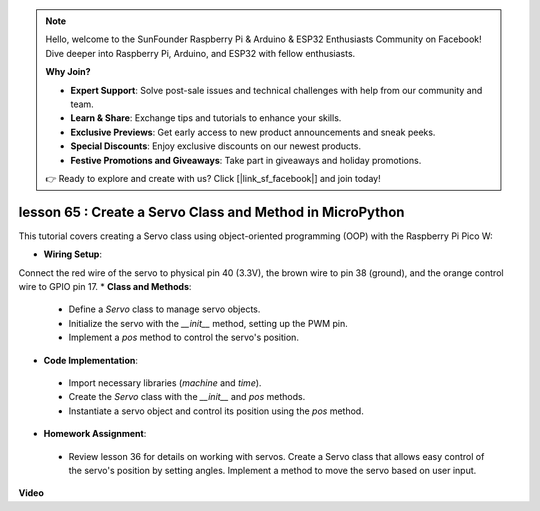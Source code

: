 .. note::

    Hello, welcome to the SunFounder Raspberry Pi & Arduino & ESP32 Enthusiasts Community on Facebook! Dive deeper into Raspberry Pi, Arduino, and ESP32 with fellow enthusiasts.

    **Why Join?**

    - **Expert Support**: Solve post-sale issues and technical challenges with help from our community and team.
    - **Learn & Share**: Exchange tips and tutorials to enhance your skills.
    - **Exclusive Previews**: Get early access to new product announcements and sneak peeks.
    - **Special Discounts**: Enjoy exclusive discounts on our newest products.
    - **Festive Promotions and Giveaways**: Take part in giveaways and holiday promotions.

    👉 Ready to explore and create with us? Click [|link_sf_facebook|] and join today!

lesson 65 :  Create a Servo Class and Method in MicroPython
===================================================================================

This tutorial covers creating a Servo class using object-oriented programming (OOP) with the Raspberry Pi Pico W:

* **Wiring Setup**:
Connect the red wire of the servo to physical pin 40 (3.3V), the brown wire to pin 38 (ground), and the orange control wire to GPIO pin 17.
* **Class and Methods**:
 - Define a `Servo` class to manage servo objects.
 - Initialize the servo with the `__init__` method, setting up the PWM pin.
 - Implement a `pos` method to control the servo's position.
* **Code Implementation**:
 - Import necessary libraries (`machine` and `time`).
 - Create the `Servo` class with the `__init__` and `pos` methods.
 - Instantiate a servo object and control its position using the `pos` method.
* **Homework Assignment**:
 - Review lesson 36 for details on working with servos. Create a Servo class that allows easy control of the servo's position by setting angles. Implement a method to move the servo based on user input.


**Video**

.. raw:: html

    <iframe width="700" height="500" src="https://www.youtube.com/embed/OI4MzX7zqGc?si=ReJ76mhOZqUdnL9h" title="YouTube video player" frameborder="0" allow="accelerometer; autoplay; clipboard-write; encrypted-media; gyroscope; picture-in-picture; web-share" allowfullscreen></iframe>
